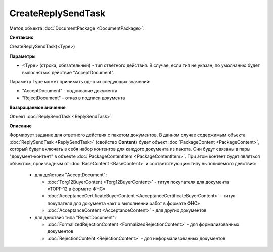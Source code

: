﻿CreateReplySendTask 
===================

Метод объекта :doc:`DocumentPackage <DocumentPackage>`.

**Синтаксис**


CreateReplySendTask(<Type>)

**Параметры**

-  <Type> (строка, обязательный) - тип ответного действия. В случае, если тип не указан, по умолчанию будет выполняться действие "AcceptDocument".


Параметр Type может принимать одно из следующих значений:

-  "AcceptDocument" - подписание документа

-  "RejectDocument" - отказ в подписи документа


**Возвращаемое значение**


Объект :doc:`ReplySendTask <ReplySendTask>`.

**Описание**


Формирует задание для ответного действия с пакетом документов. В данном случае 
содержимым объекта :doc:`ReplySendTask <ReplySendTask>` (свойство **Content**) будет объект :doc:`PackageContent <PackageContent>`, 
который будет включать в себя набор контентов для каждого документа из пакета. Они будут связаны в пары "документ-контент" в 
объекте :doc:`PackageContentItem <PackageContentItem>`. При этом контент будет являться объектом, производным от 
:doc:`BaseContent <BaseContent>` и соответствующим типу выполняемого действия:

  -  для действия "AcceptDocument":

     - :doc:`Torg12BuyerContent <Torg12BuyerContent>` - титул покупателя для документа «ТОРГ-12 в формате ФНС»
     - :doc:`AcceptanceCertificateBuyerContent <AcceptanceCertificateBuyerContent>` - титул покупателя для документа 
       «акт о выполнении работ в формате ФНС»
     - :doc:`AcceptanceContent <AcceptanceContent>` - для других документов

  -  для действия типа "RejectDocument":

     - :doc:`FormalizedRejectionContent <FormalizedRejectionContent>` - для формализованных документов
     - :doc:`RejectionContent <RejectionContent>` - для неформализованных документов

